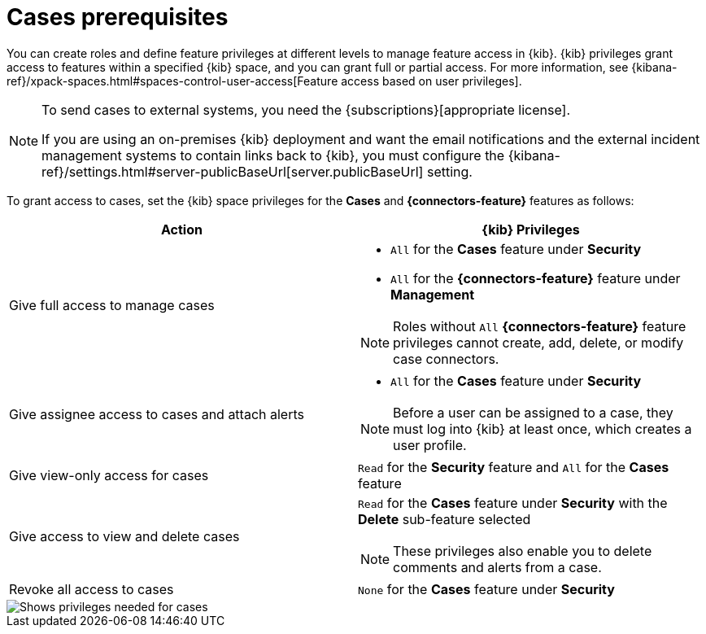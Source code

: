 [[case-permissions]]
= Cases prerequisites

//To view cases, you need the {kib} space `Read` privilege for the `Security` feature. To create cases and add comments, you need the `All` {kib}
//space privilege for the `Security` feature.

//For more information, see
//{kibana-ref}/xpack-spaces.html#spaces-control-user-access[Feature access based on user privileges].

You can create roles and define feature privileges at different levels to manage feature access in {kib}. {kib} privileges grant access to features within a specified {kib} space, and you can grant full or partial access. For more information, see
{kibana-ref}/xpack-spaces.html#spaces-control-user-access[Feature access based on user privileges].

[NOTE]
====
To send cases to external systems, you need the {subscriptions}[appropriate license].

If you are using an on-premises {kib} deployment and want the email
notifications and the external incident management systems to contain links back
to {kib}, you must configure the 
{kibana-ref}/settings.html#server-publicBaseUrl[server.publicBaseUrl] setting.
====

To grant access to cases, set the {kib} space privileges for the *Cases* and *{connectors-feature}* features as follows:

[discrete]
[width="100%",options="header"]
|==============================================

| Action      | {kib} Privileges
| Give full access to manage cases
a|
* `All` for the *Cases* feature under *Security*
* `All` for the *{connectors-feature}* feature under *Management*

NOTE: Roles without `All` *{connectors-feature}* feature privileges cannot create, add, delete, or modify case connectors.

| Give assignee access to cases and attach alerts
a|
* `All` for the *Cases* feature under *Security*

NOTE: Before a user can be assigned to a case, they must log into {kib} at least
once, which creates a user profile.

| Give view-only access for cases | `Read` for the *Security* feature and `All` for the *Cases* feature

| Give access to view and delete cases
a| `Read` for the *Cases* feature under *Security* with the *Delete* sub-feature selected

NOTE: These privileges also enable you to delete comments and alerts from a case.

| Revoke all access to cases | `None` for the *Cases* feature under *Security*

|==============================================

[role="screenshot"]
image::images/case-feature-privs.png[Shows privileges needed for cases, actions, and connectors]
